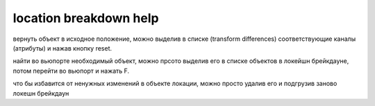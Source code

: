 location breakdown help
------------------------
вернуть объект в исходное положение, можно выделив в списке (transform differences) соответствующие каналы (атрибуты) и нажав кнопку reset. 

найти во вьюпорте необходимый объект, можно прсото выделив его в списке объектов в локейшн брейкдауне, потом перейти во вьюпорт и нажать F.

что бы избавится от ненужных изменений в объекте локации, можно просто удалив его и подгрузив заново локешн брейкдаун
